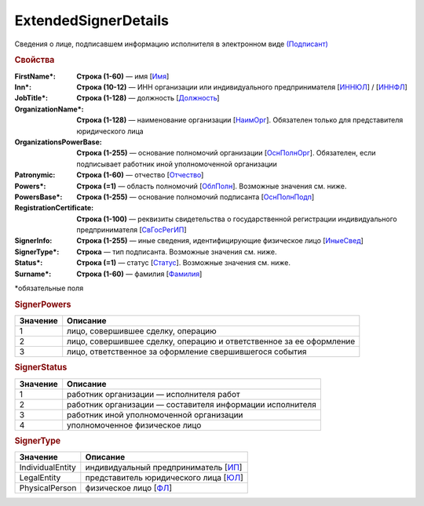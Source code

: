 ExtendedSignerDetails
=========================

Сведения о лице, подписавшем информацию исполнителя в электронном виде `(Подписант) <https://normativ.kontur.ru/document?moduleId=1&documentId=339635&rangeId=6000460>`_

.. rubric:: Свойства

:FirstName\*:
  **Строка (1-60)** — имя [`Имя <https://normativ.kontur.ru/document?moduleId=1&documentId=339635&rangeId=6083056>`_]

:Inn\*:
  **Строка (10-12)** — ИНН организации или индивидуального предпринимателя [`ИННЮЛ <https://normativ.kontur.ru/document?moduleId=1&documentId=339634&rangeId=5993565>`_] / [`ИННФЛ <https://normativ.kontur.ru/document?moduleId=1&documentId=339634&rangeId=5993564>`_]

:JobTitle\*:
  **Строка (1-128)** — должность [`Должность <https://normativ.kontur.ru/document?moduleId=1&documentId=339634&rangeId=5995648>`_]

:OrganizationName\*:
  **Строка (1-128)** — наименование организации [`НаимОрг <https://normativ.kontur.ru/document?moduleId=1&documentId=339634&rangeId=6000930>`_]. Обязателен только для представителя юридического лица

:OrganizationsPowerBase:
  **Строка (1-255)** — основание полномочий организации [`ОснПолнОрг <https://normativ.kontur.ru/document?moduleId=1&documentId=339635&rangeId=6000464>`_]. Обязателен, если подписывает работник иной уполномоченной организации

:Patronymic:
  **Строка (1-60)** — отчество [`Отчество <https://normativ.kontur.ru/document?moduleId=1&documentId=339634&rangeId=5637588>`_]

:Powers\*:
  **Строка (=1)** — область полномочий [`ОблПолн <https://normativ.kontur.ru/document?moduleId=1&documentId=339635&rangeId=6000461>`_]. Возможные значения см. ниже.

:PowersBase\*:
  **Строка (1-255)** — основание полномочий подписанта [`ОснПолнПодп <https://normativ.kontur.ru/document?moduleId=1&documentId=339635&rangeId=6000463>`_]

:RegistrationCertificate:
  **Строка (1-100)** — реквизиты свидетельства о государственной регистрации индивидуального предпринимателя [`СвГосРегИП <https://normativ.kontur.ru/document?moduleId=1&documentId=339634&rangeId=5995652>`_]

:SignerInfo:
  **Строка (1-255)** — иные сведения, идентифицирующие физическое лицо [`ИныеСвед <https://normativ.kontur.ru/document?moduleId=1&documentId=339634&rangeId=5995656>`_]

:SignerType\*:
  **Строка** — тип подписанта. Возможные значения см. ниже.

:Status\*:
  **Строка (=1)** — статус [`Статус <https://normativ.kontur.ru/document?moduleId=1&documentId=339635&rangeId=6000462>`_]. Возможные значения см. ниже.

:Surname\*:
  **Строка (1-60)** — фамилия [`Фамилия <https://normativ.kontur.ru/document?moduleId=1&documentId=339635&rangeId=6083057>`_]


\*обязательные поля

.. rubric:: SignerPowers

.. |SignerDetails-SignerPowers| replace:: возможные значения
.. _SignerDetails-SignerPowers:

======================= ===========================================================================================================================
Значение                Описание
======================= ===========================================================================================================================
1                       лицо, совершившее сделку, операцию
2                       лицо, совершившее сделку, операцию и ответственное за ее оформление
3                       лицо, ответственное за оформление свершившегося события
======================= ===========================================================================================================================

.. rubric:: SignerStatus

.. |SignerDetails-SignerStatus| replace:: возможные значения
.. _SignerDetails-SignerStatus:

======================= ===========================================================================================================================
Значение                Описание
======================= ===========================================================================================================================
1                       работник организации — исполнителя работ
2                       работник организации — составителя информации исполнителя
3                       работник иной уполномоченной организации
4                       уполномоченное физическое лицо
======================= ===========================================================================================================================

.. rubric:: SignerType

.. |SignerDetails-SignerType| replace:: возможные значения
.. _SignerDetails-SignerType:

===================== ===========================================================================================================================
Значение              Описание
===================== ===========================================================================================================================
IndividualEntity      индивидуальный предприниматель [`ИП <https://normativ.kontur.ru/document?moduleId=1&documentId=339635&rangeId=6000465>`_]
LegalEntity           представитель юридического лица [`ЮЛ <https://normativ.kontur.ru/document?moduleId=1&documentId=339635&rangeId=6000466>`_]
PhysicalPerson        физическое лицо [`ФЛ <https://normativ.kontur.ru/document?moduleId=1&documentId=339635&rangeId=6000467>`_]
===================== ===========================================================================================================================
